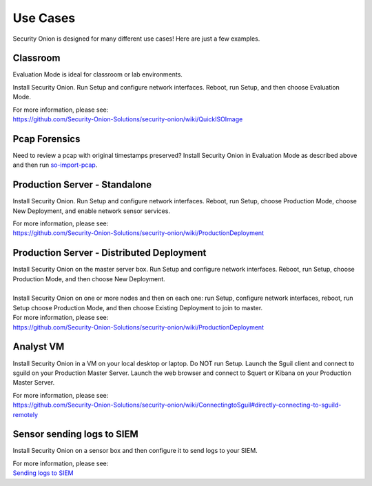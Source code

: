 Use Cases
=========

Security Onion is designed for many different use cases! Here are just a
few examples.

Classroom
---------

Evaluation Mode is ideal for classroom or lab environments.

Install Security Onion. Run Setup and configure network interfaces.
Reboot, run Setup, and then choose Evaluation Mode.

| For more information, please see:
| https://github.com/Security-Onion-Solutions/security-onion/wiki/QuickISOImage

Pcap Forensics
--------------

Need to review a pcap with original timestamps preserved? Install
Security Onion in Evaluation Mode as described above and then run
`so-import-pcap <so-import-pcap>`__.

Production Server - Standalone
------------------------------

Install Security Onion. Run Setup and configure network interfaces.
Reboot, run Setup, choose Production Mode, choose New Deployment, and
enable network sensor services.

| For more information, please see:
| https://github.com/Security-Onion-Solutions/security-onion/wiki/ProductionDeployment

Production Server - Distributed Deployment
------------------------------------------

| Install Security Onion on the master server box. Run Setup and
  configure network interfaces. Reboot, run Setup, choose Production
  Mode, and then choose New Deployment.
| 
| Install Security Onion on one or more nodes and then on each one: run
  Setup, configure network interfaces, reboot, run Setup choose
  Production Mode, and then choose Existing Deployment to join to
  master.

| For more information, please see:
| https://github.com/Security-Onion-Solutions/security-onion/wiki/ProductionDeployment

Analyst VM
----------

Install Security Onion in a VM on your local desktop or laptop. Do NOT
run Setup. Launch the Sguil client and connect to sguild on your
Production Master Server. Launch the web browser and connect to Squert
or Kibana on your Production Master Server.

| For more information, please see:
| https://github.com/Security-Onion-Solutions/security-onion/wiki/ConnectingtoSguil#directly-connecting-to-sguild-remotely

Sensor sending logs to SIEM
---------------------------

Install Security Onion on a sensor box and then configure it to send
logs to your SIEM.

| For more information, please see:
| `Sending logs to SIEM <ThirdPartyIntegration>`__
